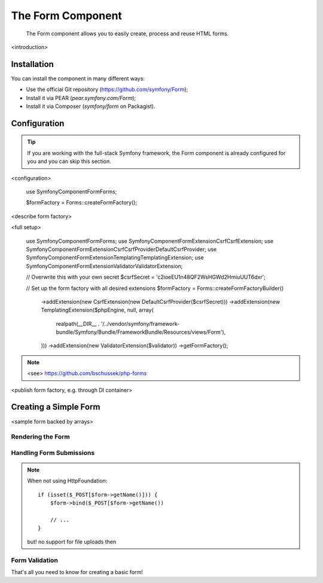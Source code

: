 .. index::
    single: Forms
    single: Components; Form

The Form Component
==================

    The Form component allows you to easily create, process and reuse HTML
    forms.

<introduction>

Installation
------------

You can install the component in many different ways:

* Use the official Git repository (https://github.com/symfony/Form);
* Install it via PEAR (`pear.symfony.com/Form`);
* Install it via Composer (`symfony/form` on Packagist).

Configuration
-------------

.. tip::

    If you are working with the full-stack Symfony framework, the Form component
    is already configured for you and you can skip this section.

<configuration>

    use Symfony\Component\Form\Forms;

    $formFactory = Forms::createFormFactory();

<describe form factory>

<full setup>

    use Symfony\Component\Form\Forms;
    use Symfony\Component\Form\Extension\Csrf\CsrfExtension;
    use Symfony\Component\Form\Extension\Csrf\CsrfProvider\DefaultCsrfProvider;
    use Symfony\Component\Form\Extension\Templating\TemplatingExtension;
    use Symfony\Component\Form\Extension\Validator\ValidatorExtension;

    // Overwrite this with your own secret
    $csrfSecret = 'c2ioeEU1n48QF2WsHGWd2HmiuUUT6dxr';

    // Set up the form factory with all desired extensions
    $formFactory = Forms::createFormFactoryBuilder()
        ->addExtension(new CsrfExtension(new DefaultCsrfProvider($csrfSecret)))
        ->addExtension(new TemplatingExtension($phpEngine, null, array(
            realpath(__DIR__ . '/../vendor/symfony/framework-bundle/Symfony/Bundle/FrameworkBundle/Resources/views/Form'),
        )))
        ->addExtension(new ValidatorExtension($validator))
        ->getFormFactory();

.. note::

    <see> https://github.com/bschussek/php-forms

<publish form factory, e.g. through DI container>

Creating a Simple Form
----------------------

<sample form backed by arrays>

.. configuration-block::

    .. code-block:: php

        $form = $formFactory->createBuilder()
            ->add('task', 'text')
            ->add('dueDate', 'date')
            ->getForm();

        return $twig->render('

    .. code-block:: symfony

        // src/Acme/TaskBundle/Controller/DefaultController.php
        namespace Acme\TaskBundle\Controller;

        use Symfony\Bundle\FrameworkBundle\Controller\Controller;
        use Symfony\Component\HttpFoundation\Request;

        class DefaultController extends Controller
        {
            public function newAction(Request $request)
            {
                $form = $this->createFormBuilder()
                    ->add('task', 'text')
                    ->add('dueDate', 'date')
                    ->getForm();

                return $this->render('AcmeTaskBundle:Default:new.html.twig', array(
                    'form' => $form->createView(),
                ));
            }
        }

.. configuration-block::

    .. code-block:: php

        $defaults = array(
            'dueDate' => new \DateTime('tomorrow'),
        );

        $form = $formFactory->createBuilder('form', $defaults)
            ->add('task', 'text')
            ->add('dueDate', 'date')
            ->getForm();

    .. code-block:: symfony

        $defaults = array(
            'dueDate' => new \DateTime('tomorrow'),
        );

        $form = $this->createFormBuilder($defaults)
            ->add('task', 'text')
            ->add('dueDate', 'date')
            ->getForm();


Rendering the Form
~~~~~~~~~~~~~~~~~~


Handling Form Submissions
~~~~~~~~~~~~~~~~~~~~~~~~~

.. configuration-block::

    .. code-block:: php

        use Symfony\HttpFoundation\Request;

        $form = $formFactory->createBuilder()
            ->add('task', 'text')
            ->add('dueDate', 'date')
            ->getForm();

        $request = Request::createFromGlobals();

        if ($request->isMethod('POST')) {
            $form->bind($request);

            if ($form->isValid()) {
                // perform some action, such as saving the data to the database

                return $this->redirect($this->generateUrl('task_success'));
            }
        }

        // ...

    .. code-block:: symfony

        // ...

        public function newAction(Request $request)
        {
            // just setup a fresh $task object (remove the dummy data)
            $task = new Task();

            $form = $this->createFormBuilder($task)
                ->add('task', 'text')
                ->add('dueDate', 'date')
                ->getForm();

            if ($request->isMethod('POST')) {
                $form->bind($request);

                if ($form->isValid()) {
                    // perform some action, such as saving the task to the database

                    return $this->redirect($this->generateUrl('task_success'));
                }
            }

            // ...
        }


.. note::

    When not using HttpFoundation::

        if (isset($_POST[$form->getName()])) {
            $form->bind($_POST[$form->getName())

            // ...
        }

    but! no support for file uploads then


Form Validation
~~~~~~~~~~~~~~~

.. configuration-block::

    .. code-block:: php

        use Symfony\Component\Validator\Constraints\NotBlank;
        use Symfony\Component\Validator\Constraints\Type;

        $form = $formFactory->createBuilder()
            ->add('task', 'text', array(
                'constraints' => new NotBlank(),
            ))
            ->add('dueDate', 'date', array(
                'constraints' => array(
                    new NotBlank(),
                    new Type('\DateTime'),
                )
            ))
            ->getForm();

    .. code-block:: symfony

        use Symfony\Component\Validator\Constraints\NotBlank;
        use Symfony\Component\Validator\Constraints\Type;

        $form = $this->createFormBuilder()
            ->add('task', 'text', array(
                'constraints' => new NotBlank(),
            ))
            ->add('dueDate', 'date', array(
                'constraints' => array(
                    new NotBlank(),
                    new Type('\DateTime'),
                )
            ))
            ->getForm();


That's all you need to know for creating a basic form!
